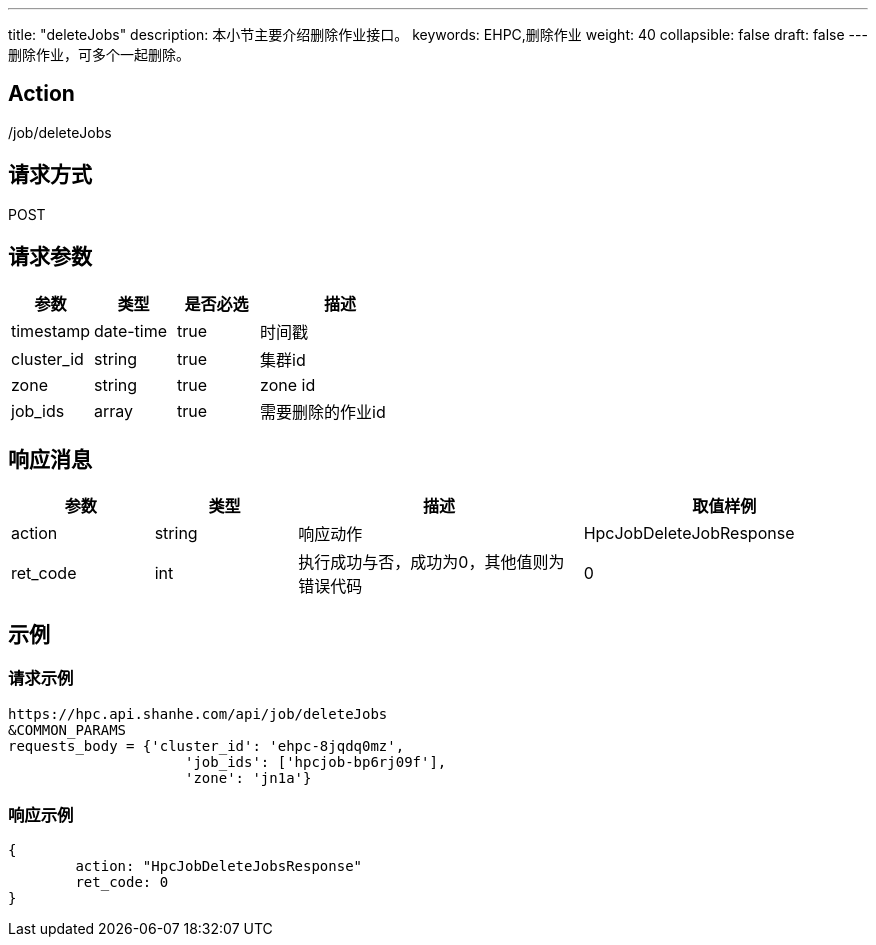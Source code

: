 ---
title: "deleteJobs"
description: 本小节主要介绍删除作业接口。 
keywords: EHPC,删除作业
weight: 40
collapsible: false
draft: false
---
删除作业，可多个一起删除。

== Action

/job/deleteJobs

== 请求方式

POST

== 请求参数

[options="header",cols="1,1,1,2"]
|===
| 参数 | 类型 | 是否必选 | 描述

| timestamp
| date-time
| true
| 时间戳

| cluster_id
| string
| true
| 集群id

| zone
| string
| true
| zone id

| job_ids
| array
| true
| 需要删除的作业id
|===

== 响应消息

[options="header",cols="1,1,2,2"]
|===
| 参数 | 类型 | 描述 | 取值样例

| action
| string
| 响应动作
| HpcJobDeleteJobResponse

| ret_code
| int
| 执行成功与否，成功为0，其他值则为错误代码
| 0
|===

== 示例

=== 请求示例

[,url]
----
https://hpc.api.shanhe.com/api/job/deleteJobs
&COMMON_PARAMS
requests_body = {'cluster_id': 'ehpc-8jqdq0mz',
                     'job_ids': ['hpcjob-bp6rj09f'],
                     'zone': 'jn1a'}
----

=== 响应示例

[,json]
----
{
	action: "HpcJobDeleteJobsResponse"
	ret_code: 0
}
----
